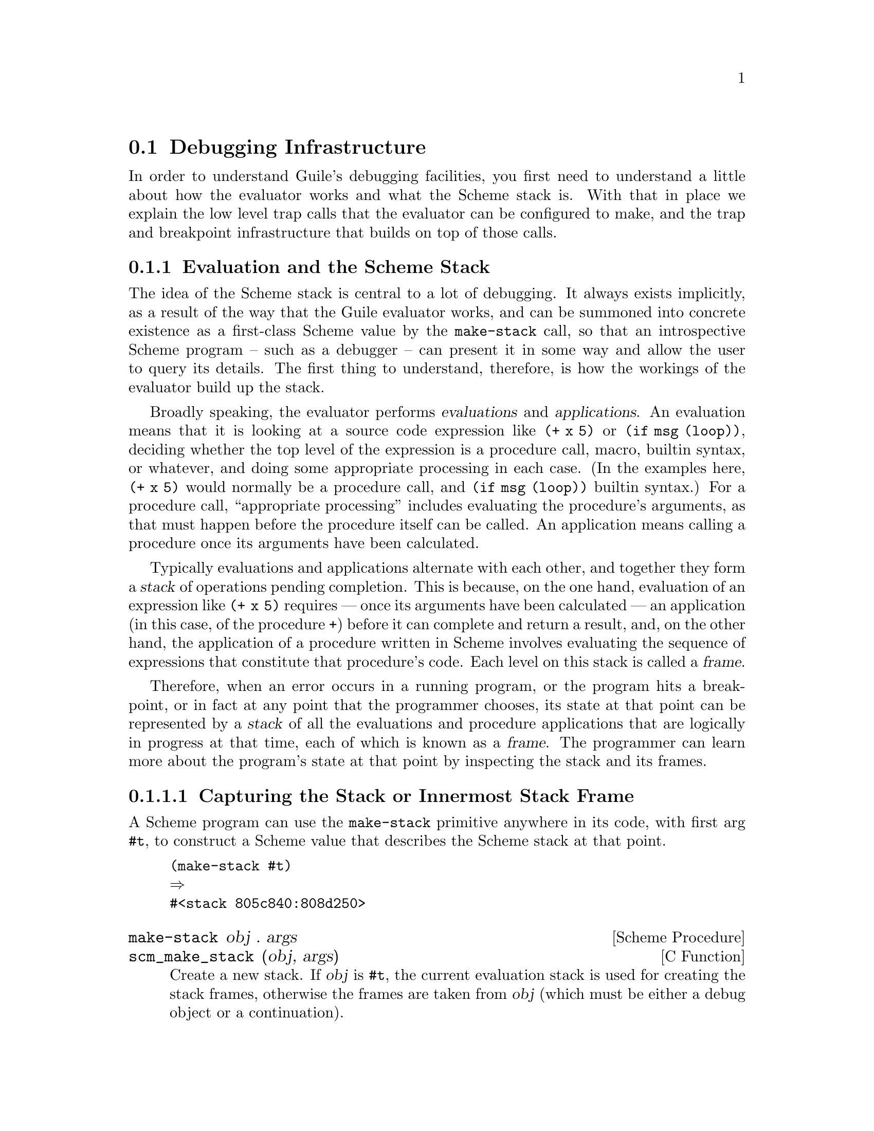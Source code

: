 @c -*-texinfo-*-
@c This is part of the GNU Guile Reference Manual.
@c Copyright (C)  1996, 1997, 2000, 2001, 2002, 2003, 2004
@c   Free Software Foundation, Inc.
@c See the file guile.texi for copying conditions.

@page
@node Debugging
@section Debugging Infrastructure

In order to understand Guile's debugging facilities, you first need to
understand a little about how the evaluator works and what the Scheme
stack is.  With that in place we explain the low level trap calls that
the evaluator can be configured to make, and the trap and breakpoint
infrastructure that builds on top of those calls.

@menu
* Evaluation Model::            Evaluation and the Scheme stack.
* Debug on Error::              Debugging when an error occurs.
* Traps::
* Breakpoints::
* Debugging Examples::
@end menu

@node Evaluation Model
@subsection Evaluation and the Scheme Stack

The idea of the Scheme stack is central to a lot of debugging.  It
always exists implicitly, as a result of the way that the Guile
evaluator works, and can be summoned into concrete existence as a
first-class Scheme value by the @code{make-stack} call, so that an
introspective Scheme program -- such as a debugger -- can present it in
some way and allow the user to query its details.  The first thing to
understand, therefore, is how the workings of the evaluator build up the
stack.

@cindex Evaluations
@cindex Applications
Broadly speaking, the evaluator performs @dfn{evaluations} and
@dfn{applications}.  An evaluation means that it is looking at a source
code expression like @code{(+ x 5)} or @code{(if msg (loop))}, deciding
whether the top level of the expression is a procedure call, macro,
builtin syntax, or whatever, and doing some appropriate processing in
each case.  (In the examples here, @code{(+ x 5)} would normally be a
procedure call, and @code{(if msg (loop))} builtin syntax.)  For a
procedure call, ``appropriate processing'' includes evaluating the
procedure's arguments, as that must happen before the procedure itself
can be called.  An application means calling a procedure once its
arguments have been calculated.

@cindex Stack
@cindex Frames
@cindex Stack frames
Typically evaluations and applications alternate with each other, and
together they form a @dfn{stack} of operations pending completion.  This
is because, on the one hand, evaluation of an expression like @code{(+ x
5)} requires --- once its arguments have been calculated --- an
application (in this case, of the procedure @code{+}) before it can
complete and return a result, and, on the other hand, the application of
a procedure written in Scheme involves evaluating the sequence of
expressions that constitute that procedure's code.  Each level on this
stack is called a @dfn{frame}.

Therefore, when an error occurs in a running program, or the program
hits a breakpoint, or in fact at any point that the programmer chooses,
its state at that point can be represented by a @dfn{stack} of all the
evaluations and procedure applications that are logically in progress at
that time, each of which is known as a @dfn{frame}.  The programmer can
learn more about the program's state at that point by inspecting the
stack and its frames.

@menu
* Capturing the Stack or Innermost Stack Frame::
* Examining the Stack::
* Examining Stack Frames::
* Source Properties::           Remembering the source of an expression.
* Decoding Memoized Source Expressions::
* Starting a New Stack::
@end menu

@node Capturing the Stack or Innermost Stack Frame
@subsubsection Capturing the Stack or Innermost Stack Frame

A Scheme program can use the @code{make-stack} primitive anywhere in its
code, with first arg @code{#t}, to construct a Scheme value that
describes the Scheme stack at that point.

@lisp
(make-stack #t)
@result{}
#<stack 805c840:808d250>
@end lisp

@deffn {Scheme Procedure} make-stack obj . args
@deffnx {C Function} scm_make_stack (obj, args)
Create a new stack. If @var{obj} is @code{#t}, the current
evaluation stack is used for creating the stack frames,
otherwise the frames are taken from @var{obj} (which must be
either a debug object or a continuation).

@var{args} should be a list containing any combination of
integer, procedure and @code{#t} values.

These values specify various ways of cutting away uninteresting
stack frames from the top and bottom of the stack that
@code{make-stack} returns.  They come in pairs like this:
@code{(@var{inner_cut_1} @var{outer_cut_1} @var{inner_cut_2}
@var{outer_cut_2} @dots{})}.

Each @var{inner_cut_N} can be @code{#t}, an integer, or a
procedure.  @code{#t} means to cut away all frames up to but
excluding the first user module frame.  An integer means to cut
away exactly that number of frames.  A procedure means to cut
away all frames up to but excluding the application frame whose
procedure matches the specified one.

Each @var{outer_cut_N} can be an integer or a procedure.  An
integer means to cut away that number of frames.  A procedure
means to cut away frames down to but excluding the application
frame whose procedure matches the specified one.

If the @var{outer_cut_N} of the last pair is missing, it is
taken as 0.
@end deffn

@deffn {Scheme Procedure} last-stack-frame obj
@deffnx {C Function} scm_last_stack_frame (obj)
Return the last (innermost) frame of @var{obj}, which must be
either a debug object or a continuation.
@end deffn


@node Examining the Stack
@subsubsection Examining the Stack

@deffn {Scheme Procedure} stack? obj
@deffnx {C Function} scm_stack_p (obj)
Return @code{#t} if @var{obj} is a calling stack.
@end deffn

@deffn {Scheme Procedure} stack-id stack
@deffnx {C Function} scm_stack_id (stack)
Return the identifier given to @var{stack} by @code{start-stack}.
@end deffn

@deffn {Scheme Procedure} stack-length stack
@deffnx {C Function} scm_stack_length (stack)
Return the length of @var{stack}.
@end deffn

@deffn {Scheme Procedure} stack-ref stack index
@deffnx {C Function} scm_stack_ref (stack, index)
Return the @var{index}'th frame from @var{stack}.
@end deffn

@deffn {Scheme Procedure} display-backtrace stack port [first [depth [highlights]]]
@deffnx {C Function} scm_display_backtrace_with_highlights (stack, port, first, depth, highlights)
@deffnx {C Function} scm_display_backtrace (stack, port, first, depth)
Display a backtrace to the output port @var{port}.  @var{stack}
is the stack to take the backtrace from, @var{first} specifies
where in the stack to start and @var{depth} how many frames
to display.  @var{first} and @var{depth} can be @code{#f},
which means that default values will be used.
If @var{highlights} is given it should be a list; the elements
of this list will be highlighted wherever they appear in the
backtrace.
@end deffn


@node Examining Stack Frames
@subsubsection Examining Stack Frames

@deffn {Scheme Procedure} frame? obj
@deffnx {C Function} scm_frame_p (obj)
Return @code{#t} if @var{obj} is a stack frame.
@end deffn

@deffn {Scheme Procedure} frame-number frame
@deffnx {C Function} scm_frame_number (frame)
Return the frame number of @var{frame}.
@end deffn

@deffn {Scheme Procedure} frame-previous frame
@deffnx {C Function} scm_frame_previous (frame)
Return the previous frame of @var{frame}, or @code{#f} if
@var{frame} is the first frame in its stack.
@end deffn

@deffn {Scheme Procedure} frame-next frame
@deffnx {C Function} scm_frame_next (frame)
Return the next frame of @var{frame}, or @code{#f} if
@var{frame} is the last frame in its stack.
@end deffn

@deffn {Scheme Procedure} frame-source frame
@deffnx {C Function} scm_frame_source (frame)
Return the source of @var{frame}.
@end deffn

@deffn {Scheme Procedure} frame-procedure? frame
@deffnx {C Function} scm_frame_procedure_p (frame)
Return @code{#t} if a procedure is associated with @var{frame}.
@end deffn

@deffn {Scheme Procedure} frame-procedure frame
@deffnx {C Function} scm_frame_procedure (frame)
Return the procedure for @var{frame}, or @code{#f} if no
procedure is associated with @var{frame}.
@end deffn

@deffn {Scheme Procedure} frame-arguments frame
@deffnx {C Function} scm_frame_arguments (frame)
Return the arguments of @var{frame}.
@end deffn

@deffn {Scheme Procedure} frame-evaluating-args? frame
@deffnx {C Function} scm_frame_evaluating_args_p (frame)
Return @code{#t} if @var{frame} contains evaluated arguments.
@end deffn

@deffn {Scheme Procedure} frame-overflow? frame
@deffnx {C Function} scm_frame_overflow_p (frame)
Return @code{#t} if @var{frame} is an overflow frame.
@end deffn

@deffn {Scheme Procedure} frame-real? frame
@deffnx {C Function} scm_frame_real_p (frame)
Return @code{#t} if @var{frame} is a real frame.
@end deffn

@deffn {Scheme Procedure} display-application frame [port [indent]]
@deffnx {C Function} scm_display_application (frame, port, indent)
Display a procedure application @var{frame} to the output port
@var{port}. @var{indent} specifies the indentation of the
output.
@end deffn


@node Source Properties
@subsubsection Source Properties

@cindex source properties
As Guile reads in Scheme code from file or from standard input, it
remembers the file name, line number and column number where each
expression begins.  These pieces of information are known as the
@dfn{source properties} of the expression.  If an expression undergoes
transformation --- for example, if there is a syntax transformer in
effect, or the expression is a macro call --- the source properties are
copied from the untransformed to the transformed expression so that, if
an error occurs when evaluating the transformed expression, Guile's
debugger can point back to the file and location where the expression
originated.

The way that source properties are stored means that Guile can only
associate source properties with parenthesized expressions, and not, for
example, with individual symbols, numbers or strings.  The difference
can be seen by typing @code{(xxx)} and @code{xxx} at the Guile prompt
(where the variable @code{xxx} has not been defined):

@example
guile> (xxx)
standard input:2:1: In expression (xxx):
standard input:2:1: Unbound variable: xxx
ABORT: (unbound-variable)
guile> xxx
<unnamed port>: In expression xxx:
<unnamed port>: Unbound variable: xxx
ABORT: (unbound-variable)
@end example

@noindent
In the latter case, no source properties were stored, so the best that
Guile could say regarding the location of the problem was ``<unnamed
port>''.

The recording of source properties is controlled by the read option
named ``positions'' (@pxref{Reader options}).  This option is switched
@emph{on} by default, together with the debug options ``debug'' and
``backtrace'' (@pxref{Debugger options}), when Guile is run
interactively; all these options are @emph{off} by default when Guile
runs a script non-interactively.

The following procedures can be used to access and set the source
properties of read expressions.

@deffn {Scheme Procedure} set-source-properties! obj plist
@deffnx {C Function} scm_set_source_properties_x (obj, plist)
Install the association list @var{plist} as the source property
list for @var{obj}.
@end deffn

@deffn {Scheme Procedure} set-source-property! obj key datum
@deffnx {C Function} scm_set_source_property_x (obj, key, datum)
Set the source property of object @var{obj}, which is specified by
@var{key} to @var{datum}.  Normally, the key will be a symbol.
@end deffn

@deffn {Scheme Procedure} source-properties obj
@deffnx {C Function} scm_source_properties (obj)
Return the source property association list of @var{obj}.
@end deffn

@deffn {Scheme Procedure} source-property obj key
@deffnx {C Function} scm_source_property (obj, key)
Return the source property specified by @var{key} from
@var{obj}'s source property list.
@end deffn

In practice there are only two ways that you should use the ability to
set an expression's source breakpoints.

@itemize
@item
To set a breakpoint on an expression, use @code{(set-source-property!
@var{expr} 'breakpoint #t)}.  If you do this, you should also set the
@code{traps} and @code{enter-frame-handler} trap options
(@pxref{Evaluator trap options}) and @code{breakpoints} debug option
(@pxref{Debugger options}) appropriately, and the evaluator will then
call your enter frame handler whenever it is about to evaluate that
expression.

@item
To make a read or constructed expression appear to have come from a
different source than what the expression's source properties already
say, you can use @code{set-source-property!} to set the expression's
@code{filename}, @code{line} and @code{column} properties.  The
properties that you set will then show up later if that expression is
involved in a backtrace or error report.
@end itemize

If you are looking for a way to attach arbitrary information to an
expression other than these properties, you should use
@code{make-object-property} instead (@pxref{Object Properties}), because
that will avoid bloating the source property hash table, which is really
only intended for the specific purposes described in this section.


@node Decoding Memoized Source Expressions
@subsubsection Decoding Memoized Source Expressions

@deffn {Scheme Procedure} memoized? obj
@deffnx {C Function} scm_memoized_p (obj)
Return @code{#t} if @var{obj} is memoized.
@end deffn

@deffn {Scheme Procedure} unmemoize m
@deffnx {C Function} scm_unmemoize (m)
Unmemoize the memoized expression @var{m},
@end deffn

@deffn {Scheme Procedure} memoized-environment m
@deffnx {C Function} scm_memoized_environment (m)
Return the environment of the memoized expression @var{m}.
@end deffn


@node Starting a New Stack
@subsubsection Starting a New Stack

@deffn {Scheme Syntax} start-stack id exp
Evaluate @var{exp} on a new calling stack with identity @var{id}.  If
@var{exp} is interrupted during evaluation, backtraces will not display
frames farther back than @var{exp}'s top-level form.  This macro is a
way of artificially limiting backtraces and stack procedures, largely as
a convenience to the user.
@end deffn


@node Debug on Error
@subsection Debugging when an error occurs

A common requirement is to be able to show as much useful context as
possible when a Scheme program hits an error.  The most immediate
information about an error is the kind of error that it is -- such as
``division by zero'' -- and any parameters that the code which signalled
the error chose explicitly to provide.  This information originates with
the @code{error} or @code{throw} call (or their C code equivalents, if
the error is detected by C code) that signals the error, and is passed
automatically to the handler procedure of the innermost applicable
@code{catch}, @code{lazy-catch} or @code{with-throw-handler} expression.

@subsubsection Intercepting basic error information

Therefore, to catch errors that occur within a chunk of Scheme code, and
to intercept basic information about those errors, you need to execute
that code inside the dynamic context of a @code{catch},
@code{lazy-catch} or @code{with-throw-handler} expression, or the
equivalent in C.  In Scheme, this means you need something like this:

@lisp
(catch #t
       (lambda ()
         ;; Execute the code in which
         ;; you want to catch errors here.
         ...)
       (lambda (key . parameters)
         ;; Put the code which you want
         ;; to handle an error here.
         ...))
@end lisp

@noindent
The @code{catch} here can also be @code{lazy-catch} or
@code{with-throw-handler}; see @ref{Throw Handlers} and @ref{Lazy Catch}
for the details of how these differ from @code{catch}.  The @code{#t}
means that the catch is applicable to all kinds of error; if you want to
restrict your catch to just one kind of error, you can put the symbol
for that kind of error instead of @code{#t}.  The equivalent to this in
C would be something like this:

@lisp
SCM my_body_proc (void *body_data)
@{
  /* Execute the code in which
     you want to catch errors here. */
  ...
@}

SCM my_handler_proc (void *handler_data,
                     SCM key,
                     SCM parameters)
@{
  /* Put the code which you want
     to handle an error here. */
  ...
@}

@{
  ...
  scm_c_catch (SCM_BOOL_T,
               my_body_proc, body_data,
               my_handler_proc, handler_data,
               NULL, NULL);
  ...
@}
@end lisp

@noindent
Again, as with the Scheme version, @code{scm_c_catch} could be replaced
by @code{scm_internal_lazy_catch} or @code{scm_c_with_throw_handler},
and @code{SCM_BOOL_T} could instead be the symbol for a particular kind
of error.

@subsubsection Capturing the full error stack

The other interesting information about an error is the full Scheme
stack at the point where the error occurred; in other words what
innermost expression was being evaluated, what was the expression that
called that one, and so on.  If you want to write your code so that it
captures and can display this information as well, there are three
important things to understand.

Firstly, the code in question must be executed using the debugging
version of the evaluator, because information about the Scheme stack is
only available at all from the debugging evaluator.  Using the debugging
evaluator means that the debugger option (@pxref{Debugger options})
called @code{debug} must be enabled; this can be done by running
@code{(debug-enable 'debug)} or @code{(turn-on-debugging)} at the top
level of your program; or by running guile with the @code{--debug}
command line option, if your program begins life as a Scheme script.

Secondly, the stack at the point of the error needs to be explicitly
captured by a @code{make-stack} call (or the C equivalent
@code{scm_make_stack}).  The Guile library does not do this
``automatically'' for you, so you will need to write code with a
@code{make-stack} or @code{scm_make_stack} call yourself.  (We emphasise
this point because some people are misled by the fact that the Guile
interactive REPL code @emph{does} capture and display the stack
automatically.  But the Guile interactive REPL is itself a Scheme
program@footnote{In effect, it is the default program which is run when
no commands or script file are specified on the Guile command line.}
running on top of the Guile library, and which uses @code{catch} and
@code{make-stack} in the way we are about to describe to capture the
stack when an error occurs.)

Thirdly, in order to capture the stack effectively at the point where
the error occurred, the @code{make-stack} call must be made before Guile
unwinds the stack back to the location of the prevailing catch
expression.  This means that the @code{make-stack} call must be made
within the handler of a @code{lazy-catch} or @code{with-throw-handler}
expression, or the optional "pre-unwind" handler of a @code{catch}.
(For the full story of how these alternatives differ from each other,
see @ref{Exceptions}.  The main difference is that @code{catch}
terminates the error, whereas @code{lazy-catch} and
@code{with-throw-handler} only intercept it temporarily and then allow
it to continue propagating up to the next innermost handler.)

So, here are some examples of how to do all this in Scheme and in C.
For the purpose of these examples we assume that the captured stack
should be stored in a variable, so that it can be displayed or
arbitrarily processed later on.  In Scheme:

@lisp
(let ((captured-stack #f))
  (catch #t
         (lambda ()
           ;; Execute the code in which
           ;; you want to catch errors here.
           ...)
         (lambda (key . parameters)
           ;; Put the code which you want
           ;; to handle an error after the
           ;; stack has been unwound here.
           ...)
         (lambda (key . parameters)
           ;; Capture the stack here:
           (set! captured-stack (make-stack #t))))
  ...
  (if captured-stack
      (begin
        ;; Display or process the captured stack.
        ...))
  ...)
@end lisp

@noindent
And in C:

@lisp
SCM my_body_proc (void *body_data)
@{
  /* Execute the code in which
     you want to catch errors here. */
  ...
@}

SCM my_handler_proc (void *handler_data,
                     SCM key,
                     SCM parameters)
@{
  /* Put the code which you want
     to handle an error after the
     stack has been unwound here. */
  ...
@}

SCM my_preunwind_proc (void *handler_data,
                       SCM key,
                       SCM parameters)
@{
  /* Capture the stack here: */
  *(SCM *)handler_data = scm_make_stack (SCM_BOOL_T, SCM_EOL);
@}

@{
  SCM captured_stack = SCM_BOOL_F;
  ...
  scm_c_catch (SCM_BOOL_T,
               my_body_proc, body_data,
               my_handler_proc, handler_data,
               my_preunwind_proc, &captured_stack);
  ...
  if (captured_stack != SCM_BOOL_F)
  @{
    /* Display or process the captured stack. */
    ...
  @}
  ...
@}
@end lisp

@noindent
Note that you don't have to wait until after the @code{catch} or
@code{scm_c_catch} has returned.  You can also do whatever you like with
the stack immediately after it has been captured in the pre-unwind
handler, or in the normal (post-unwind) handler.  (Except that for the
latter case in C you will need to change @code{handler_data} in the
@code{scm_c_catch(@dots{})} call to @code{&captured_stack}, so that
@code{my_handler_proc} has access to the captured stack.)

@subsubsection Displaying or interrogating the captured stack

Once you have a captured stack, you can interrogate and display its
details in any way that you want, using the @code{stack-@dots{}} and
@code{frame-@dots{}} API described in @ref{Examining the Stack} and
@ref{Examining Stack Frames}.

If you want to print out a backtrace in the same format that the Guile
REPL does, you can use the @code{display-backtrace} procedure to do so.
You can also use @code{display-application} to display an individual
application frame -- that is, a frame that satisfies the
@code{frame-procedure?} predicate -- in the Guile REPL format.

@subsubsection What the Guile REPL does

The Guile REPL code (in @file{ice-9/boot-9.scm}) uses a @code{catch}
with a pre-unwind handler to capture the stack when an error occurs in
an expression that was typed into the REPL, and saves the captured stack
in a fluid (@pxref{Fluids and Dynamic States}) called
@code{the-last-stack}.  You can then use the @code{(backtrace)} command,
which is basically equivalent to @code{(display-backtrace (fluid-ref
the-last-stack))}, to print out this stack at any time until it is
overwritten by the next error that occurs.

@deffn {Scheme Procedure} backtrace [highlights]
@deffnx {C Function} scm_backtrace_with_highlights (highlights)
@deffnx {C Function} scm_backtrace ()
Display a backtrace of the stack saved by the last error
to the current output port.  If @var{highlights} is given
it should be a list; the elements of this list will be
highlighted wherever they appear in the backtrace.
@end deffn

You can also use the @code{(debug)} command to explore the saved stack
using an interactive command-line-driven debugger.  See @ref{Interactive
Debugger} for more information about this.

@deffn {Scheme Procedure} debug
Invoke the Guile debugger to explore the context of the last error.
@end deffn


@node Traps
@subsection Traps

@cindex Traps
@cindex Evaluator trap calls
@cindex Breakpoints
@cindex Trace
@cindex Tracing
@cindex Code coverage
@cindex Profiling
The low level C code of Guile's evaluator can be configured to call
out at key points to arbitrary user-specified procedures.  These
procedures, and the circumstances under which the evaluator calls
them, are configured by the ``evaluator trap options'' interface
(@pxref{Evaluator trap options}), and by the @code{trace} and
@code{breakpoints} fields of the ``debug options'' interface
(@pxref{Debugger options}).  In principle this allows Scheme code to
implement any model it chooses for examining the evaluation stack as
program execution proceeds, and for suspending execution to be resumed
later.  Possible applications of this feature include breakpoints,
runtime tracing, code coverage, and profiling.

@cindex Trap classes
@cindex Trap objects
Based on these low level trap calls, Guile provides a higher level,
object-oriented interface for the manipulation of traps.  Different
kinds of trap are represented as GOOPS classes; for example, the
@code{<procedure-trap>} class describes traps that are triggered by
invocation of a specified procedure.  A particular instance of a trap
class --- or @dfn{trap object} --- describes the condition under which
a single trap will be triggered, and what will happen then; for
example, an instance of @code{<procedure-trap>} whose @code{procedure}
and @code{behaviour} slots contain @code{my-factorial} and
@code{debug-trap} would be a trap that enters the command line
debugger when the @code{my-factorial} procedure is invoked.

The following subsections describe all this in detail, for both the
user wanting to use traps, and the developer interested in
understanding how the interface hangs together.


@subsubsection A Quick Note on Terminology

@cindex Trap terminology
It feels natural to use the word ``trap'' in some form for all levels
of the structure just described, so we need to be clear on the
terminology we use to describe each particular level.  The terminology
used in this subsection is as follows.

@itemize @bullet
@item
@cindex Evaluator trap calls
@cindex Low level trap calls
``Low level trap calls'', or ``low level traps'', are the calls made
directly from the C code of the Guile evaluator.

@item
@cindex Trap classes
``Trap classes'' are self-explanatory.

@item
@cindex Trap objects
``Trap objects'', ``trap instances'', or just ``traps'', are instances
of a trap class, and each describe a single logical trap condition
plus behaviour as specified by the user of this interface.
@end itemize

A good example of when it is important to be clear, is when we talk
below of behaviours that should only happen once per low level trap.
A single low level trap call will typically map onto the processing of
several trap objects, so ``once per low level trap'' is significantly
different from ``once per trap''.


@menu
* How to Set a Trap::
* Specifying Trap Behaviour::
* Trap Context::
* Tracing Examples::
* Tracing Configuration::
* Tracing and (ice-9 debug)::
* Traps Installing More Traps::
* Common Trap Options::
* Procedure Traps::
* Exit Traps::
* Entry Traps::
* Apply Traps::
* Step Traps::
* Source Traps::
* Location Traps::
* Trap Shorthands::
* Trap Utilities::
@end menu


@node How to Set a Trap
@subsubsection How to Set a Trap

@cindex Setting traps
@cindex Installing and uninstalling traps
Setting a trap is done in two parts.  First the trap is defined by
creating an instance of the appropriate trap class, with slot values
specifying the condition under which the trap will fire and the action
to take when it fires.  Secondly the trap object thus created must be
@dfn{installed}.

To make this immediately concrete, here is an example that sets a trap
to fire on the next application of the @code{facti} procedure, and to
handle the trap by entering the command line debugger.

@lisp
(install-trap (make <procedure-trap>
                #:procedure facti
                #:single-shot #t
                #:behaviour debug-trap))
@end lisp

@noindent
Briefly, the elements of this incantation are as follows.  (All of
these are described more fully in the following subsubsections.)

@itemize @bullet
@item
@code{<procedure-trap>} is the trap class for trapping on invocation
of a specific procedure.

@item
@code{#:procedure facti} says that the specific procedure to trap on for this
trap object is @code{facti}.

@item
@code{#:single-shot #t} says that this trap should only fire on the
@emph{next} invocation of @code{facti}, not on all future invocations
(which is the default if the @code{#:single-shot} option is not
specified).

@item
@code{#:behaviour debug-trap} says that the trap infrastructure should
call the procedure @code{debug-trap} when this trap fires.

@item
Finally, the @code{install-trap} call installs the trap immediately.
@end itemize

@noindent
It is of course possible for the user to define more convenient
shorthands for setting common kinds of traps.  @xref{Trap Shorthands},
for some examples.

The ability to install, uninstall and reinstall a trap without losing
its definition is Guile's equivalent of the disable/enable commands
provided by debuggers like GDB.

@deffn {Generic Function} install-trap trap
Install the trap object @var{trap}, so that its behaviour will be
executed when the conditions for the trap firing are met.
@end deffn

@deffn {Generic Function} uninstall-trap trap
Uninstall the trap object @var{trap}, so that its behaviour will
@emph{not} be executed even if the conditions for the trap firing are
met.
@end deffn


@node Specifying Trap Behaviour
@subsubsection Specifying Trap Behaviour

@cindex Trap behaviour
Guile provides several ``out-of-the-box'' behaviours for common needs.
All of the following can be used directly as the value of the
@code{#:behaviour} option when creating a trap object.

@deffn {Procedure} debug-trap trap-context
Enter Guile's command line debugger to explore the stack at
@var{trap-context}, and to single-step or continue program execution
from that point.
@end deffn

@deffn {Procedure} gds-debug-trap trap-context
Use the GDS debugging interface, which displays the stack and
corresponding source code via Emacs, to explore the stack at
@var{trap-context} and to single-step or continue program execution
from that point.
@end deffn

@cindex Trace
@cindex Tracing
@deffn {Procedure} trace-trap trap-context
Display trace information to summarize the current @var{trap-context}.
@end deffn

@deffn {Procedure} trace-at-exit trap-context
Install a further trap to cause the return value of the application or
evaluation just starting (as described by @var{trap-context}) to be
traced using @code{trace-trap}, when this application or evaluation
completes.  The extra trap is automatically uninstalled after the
return value has been traced.
@end deffn

@deffn {Procedure} trace-until-exit trap-context
Install a further trap so that every step that the evaluator performs
as part of the application or evaluation just starting (as described
by @var{trap-context}) is traced using @code{trace-trap}.  The extra
trap is automatically uninstalled when the application or evaluation
is complete.  @code{trace-until-exit} can be very useful as a first
step when all you know is that there is a bug ``somewhere in XXX or in
something that XXX calls''.
@end deffn

@noindent
@code{debug-trap} and @code{gds-debug-trap} are provided by the modules
@code{(ice-9 debugger)} and @code{(ice-9 gds-client)} respectively, and
their behaviours are fairly self-explanatory.  For more information on
the operation of the GDS interface via Emacs, see @ref{Using Guile in
Emacs}.  The tracing behaviours are explained more fully below.

@cindex Trap context
More generally, the @dfn{behaviour} specified for a trap can be any
procedure that expects to be called with one @dfn{trap context}
argument.  A trivial example would be:

@lisp
(define (report-stack-depth trap-context)
  (display "Stack depth at the trap is: ")
  (display (tc:depth trap-context))
  (newline))
@end lisp


@node Trap Context
@subsubsection Trap Context

The @dfn{trap context} is an object that caches information about the
low level trap call and the stack at the point of the trap, and is
passed as the only argument to all behaviour procedures.  The
information in the trap context can be accessed through the procedures
beginning @code{tc:} that are exported by the @code{(ice-9 debugging
traps)} module@footnote{Plus of course any procedures that build on
these, such as the @code{trace/@dots{}} procedures exported by
@code{(ice-9 debugging trace)} (@pxref{Tracing Configuration}).}; the
most useful of these are as follows.

@deffn {Generic Function} tc:type trap-context
Indicates the type of the low level trap by returning one of the
keywords @code{#:application}, @code{#:evaluation}, @code{#:return} or
@code{#:error}.
@end deffn

@deffn {Generic Function} tc:return-value trap-context
When @code{tc:type} gives @code{#:return}, this provides the value
that is being returned.
@end deffn

@deffn {Generic Function} tc:stack trap-context
Provides the stack at the point of the trap (as computed by
@code{make-stack}, but cached so that the lengthy @code{make-stack}
operation is not performed more than once for the same low level
trap).
@end deffn

@deffn {Generic Function} tc:frame trap-context
The innermost frame of the stack at the point of the trap.
@end deffn

@deffn {Generic Function} tc:depth trap-context
The number of frames (including tail recursive non-real frames) in the
stack at the point of the trap.
@end deffn

@deffn {Generic Function} tc:real-depth trap-context
The number of real frames (that is, excluding the non-real frames that
describe tail recursive calls) in the stack at the point of the trap.
@end deffn


@node Tracing Examples
@subsubsection Tracing Examples

The following examples show what tracing is and the kind of output that
it generates.  In the first example, we define a recursive function for
reversing a list, then watch the effect of the recursive calls by
tracing each call and return value.

@lisp
guile> (define (rev ls)
         (if (null? ls)
             ls
             (append (rev (cdr ls))
                     (list (car ls)))))
guile> (use-modules (ice-9 debugging traps) (ice-9 debugging trace))
guile> (define t1 (make <procedure-trap>
                    #:procedure rev
                    #:behaviour (list trace-trap
                                      trace-at-exit)))
guile> (install-trap t1)
guile> (rev '(a b c))
|  2: [rev (a b c)]
|  3: [rev (b c)]
|  4: [rev (c)]
|  5: [rev ()]
|  5: =>()
|  4: =>(c)
|  3: =>(c b)
|  2: =>(c b a)
(c b a)
@end lisp

@noindent
The number before the colon in this output (which follows @code{(ice-9
debugging trace)}'s default output format) is the number of real frames
on the stack.  The fact that this number increases for each recursive
call confirms that the implementation above of @code{rev} is not
tail-recursive.

In the next example, we probe the @emph{internal} workings of
@code{rev} in more detail by using the @code{trace-until-exit}
behaviour.

@lisp
guile> (uninstall-trap t1)
guile> (define t2 (make <procedure-trap>
                    #:procedure rev
                    #:behaviour (list trace-trap
                                      trace-until-exit)))
guile> (install-trap t2)
guile> (rev '(a b))
|  2: [rev (a b)]
|  2: (if (null? ls) ls (append (rev (cdr ls)) (list (car ls))))
|  3: (null? ls)
|  3: [null? (a b)]
|  3: =>#f
|  2: (append (rev (cdr ls)) (list (car ls)))
|  3: (rev (cdr ls))
|  4: (cdr ls)
|  4: [cdr (a b)]
|  4: =>(b)
|  3: [rev (b)]
|  3: (if (null? ls) ls (append (rev (cdr ls)) (list (car ls))))
|  4: (null? ls)
|  4: [null? (b)]
|  4: =>#f
|  3: (append (rev (cdr ls)) (list (car ls)))
|  4: (rev (cdr ls))
|  5: (cdr ls)
|  5: [cdr (b)]
|  5: =>()
|  4: [rev ()]
|  4: (if (null? ls) ls (append (rev (cdr ls)) (list (car ls))))
|  5: (null? ls)
|  5: [null? ()]
|  5: =>#t
|  4: (list (car ls))
|  5: (car ls)
|  5: [car (b)]
|  5: =>b
|  4: [list b]
|  4: =>(b)
|  3: [append () (b)]
|  3: =>(b)
|  3: (list (car ls))
|  4: (car ls)
|  4: [car (a b)]
|  4: =>a
|  3: [list a]
|  3: =>(a)
|  2: [append (b) (a)]
|  2: =>(b a)
(b a)
@end lisp

@noindent
The output in this case shows every step that the evaluator performs
in evaluating @code{(rev '(a b))}.


@node Tracing Configuration
@subsubsection Tracing Configuration

The detail of what gets printed in each trace line, and the port to
which tracing is written, can be configured by the procedures
@code{set-trace-layout} and @code{trace-port}, both exported by the
@code{(ice-9 debugging trace)} module.

@deffn {Procedure with Setter} trace-port
Get or set the port to which tracing is printed.  The default is the
value of @code{(current-output-port)} when the @code{(ice-9 debugging
trace)} module is first loaded.
@end deffn

@deffn {Procedure} set-trace-layout format-string . arg-procs
Layout each trace line using @var{format-string} and @var{arg-procs}.
For each trace line, the list of values to be printed is obtained by
calling all the @var{arg-procs}, passing the trap context as the only
parameter to each one.  This list of values is then formatted using
the specified @var{format-string}.
@end deffn

@noindent
The @code{(ice-9 debugging trace)} module exports a set of arg-proc
procedures to cover most common needs, with names beginning
@code{trace/}.  These are all implemented on top of the @code{tc:} trap
context accessor procedures documented in @ref{Trap Context}, and if any
trace output not provided by the following is needed, it should be
possible to implement based on a combination of the @code{tc:}
procedures.

@deffn {Procedure} trace/pid trap-context
An arg-proc that returns the current process ID.
@end deffn

@deffn {Procedure} trace/stack-id trap-context
An arg-proc that returns the stack ID of the stack in which the
current trap occurred.
@end deffn

@deffn {Procedure} trace/stack-depth trap-context
An arg-proc that returns the length (including non-real frames) of the
stack at the point of the current trap.
@end deffn

@deffn {Procedure} trace/stack-real-depth trap-context
An arg-proc that returns the length excluding non-real frames of the
stack at the point of the current trap.
@end deffn

@deffn {Procedure} trace/stack trap-context
An arg-proc that returns a string summarizing stack information.  This
string includes the stack ID, real depth, and count of additional
non-real frames, with the format @code{"~a:~a+~a"}.
@end deffn

@deffn {Procedure} trace/source-file-name trap-context
An arg-proc that returns the name of the source file for the innermost
stack frame, or an empty string if source is not available for the
innermost frame.
@end deffn

@deffn {Procedure} trace/source-line trap-context
An arg-proc that returns the line number of the source code for the
innermost stack frame, or zero if source is not available for the
innermost frame.
@end deffn

@deffn {Procedure} trace/source-column trap-context
An arg-proc that returns the column number of the start of the source
code for the innermost stack frame, or zero if source is not available
for the innermost frame.
@end deffn

@deffn {Procedure} trace/source trap-context
An arg-proc that returns the source location for the innermost stack
frame.  This is a string composed of file name, line and column number
with the format @code{"~a:~a:~a"}, or an empty string if source is not
available for the innermost frame.
@end deffn

@deffn {Procedure} trace/type trap-context
An arg-proc that returns a three letter abbreviation indicating the
type of the current trap: @code{"APP"} for an application frame,
@code{"EVA"} for an evaluation, @code{"RET"} for an exit trap, or
@code{"ERR"} for an error (pseudo-)trap.
@end deffn

@deffn {Procedure} trace/real? trap-context
An arg-proc that returns @code{" "} if the innermost stack frame is a
real frame, or @code{"t"} if it is not.
@end deffn

@deffn {Procedure} trace/info trap-context
An arg-proc that returns a string describing the expression being
evaluated, application being performed, or return value, according to
the current trap type.
@end deffn

@noindent
@code{trace/stack-depth} and @code{trace/stack-real-depth} are identical
to the trap context methods @code{tc:depth} and @code{tc:real-depth}
described before (@pxref{Trap Context}), but renamed here for
convenience.

The default trace layout, as exhibited by the examples of the previous
subsubsubsection, is set by this line of code from the @code{(ice-9 debugging
traps)} module:

@lisp
(set-trace-layout "|~3@@a: ~a\n" trace/stack-real-depth trace/info)
@end lisp

@noindent
If we rerun the first of those examples, but with trace layout
configured to show source location and trap type in addition, the
output looks like this:

@lisp
guile> (set-trace-layout "| ~25a ~3@@a: ~a ~a\n"
                         trace/source
                         trace/stack-real-depth
                         trace/type
                         trace/info)
guile> (rev '(a b c))
| standard input:29:0         2: APP [rev (a b c)]
| standard input:4:21         3: APP [rev (b c)]
| standard input:4:21         4: APP [rev (c)]
| standard input:4:21         5: APP [rev ()]
| standard input:2:9          5: RET =>()
| standard input:4:13         4: RET =>(c)
| standard input:4:13         3: RET =>(c b)
| standard input:4:13         2: RET =>(c b a)
(c b a)
@end lisp


@node Tracing and (ice-9 debug)
@subsubsection Tracing and (ice-9 debug)

The @code{(ice-9 debug)} module provides a tracing facility
(@pxref{Tracing}) that is roughly similar to that described here, but
there are important differences.

@itemize @bullet
@item
The @code{(ice-9 debug)} trace gives a nice pictorial view of changes
in stack depth, by using indentation like this:

@lisp
[fact1 4]
|  [fact1 3]
|  |  [fact1 2]
|  |  |  [fact1 1]
|  |  |  |  [fact1 0]
|  |  |  |  1
|  |  |  1
|  |  2
|  6
24
@end lisp

However its output can @emph{only} show the information seen here,
which corresponds to @code{(ice-9 debugging trace)}'s
@code{trace/info} procedure; it cannot be configured to show other
pieces of information about the trap context in the way that the
@code{(ice-9 debugging trace)} implementation can.

@item
The @code{(ice-9 debug)} trace only allows the tracing of procedure
applications and their return values, whereas the @code{(ice-9 debugging
trace)} implementation allows any kind of trap to be traced.

It's interesting to note that @code{(ice-9 debug)}'s restriction here,
which might initially appear to be just a straightforward consequence
of its implementation, is also somewhat dictated by its pictorial
display.  The use of indentation in the output relies on hooking into
the low level trap calls in such a way that the trapped application
entries and exits exactly balance each other.  The @code{ice-9
debugging trace} implementation allows traps to be installed such that
entry and exit traps don't necessarily balance, which means that, in
general, indentation diagrams like the one above don't work.
@end itemize

It isn't currently possible to use both @code{(ice-9 debug)} trace and
@code{(ice-9 debugging trace)} in the same Guile session, because
their settings of the low level trap options conflict with each other.


@node Traps Installing More Traps
@subsubsection Traps Installing More Traps

Sometimes it is desirable for the behaviour at one trap to install
further traps.  In other words, the behaviour is something like
``Don't do much right now, but set things up to stop after two or
three more steps'', or ``@dots{} when this frame completes''.  This is
absolutely fine.  For example, it is easy to code a generic ``do
so-and-so when the current frame exits'' procedure, which can be used
wherever a trap context is available, as follows.

@lisp
(define (at-exit trap-context behaviour)
  (install-trap (make <exit-trap>
		  #:depth (tc:depth trap-context)
		  #:single-shot #t
		  #:behaviour behaviour)))
@end lisp

To continue and pin down the example, this could then be used as part
of a behaviour whose purpose was to measure the accumulated time spent
in and below a specified procedure.

@lisp
(define calls 0)
(define total 0)

(define accumulate-time
  (lambda (trap-context)
    (set! calls (+ calls 1))
    (let ((entry (current-time)))
      (at-exit trap-context
        (lambda (ignored)
          (set! total
                (+ total (- (current-time)
                            entry))))))))

(install-trap (make <procedure-trap>
                #:procedure my-proc
                #:behaviour accumulate-time))
@end lisp


@node Common Trap Options
@subsubsection Common Trap Options

When creating any kind of trap object, settings for the trap being
created are specified as options on the @code{make} call using syntax
like this:

@lisp
(make <@var{trap-class}>
  #:@var{option-keyword} @var{setting}
  @dots{})
@end lisp

The following common options are provided by the base class
@code{<trap>}, and so can be specified for any kind of trap.

@deffn {Class} <trap>
Base class for trap objects.
@end deffn

@deffn {Trap Option} #:condition thunk
If not @code{#f}, this is a thunk which is called when the trap fires,
to determine whether trap processing should proceed any further.  If
the thunk returns @code{#f}, the trap is basically suppressed.
Otherwise processing continues normally.  (Default value @code{#f}.)
@end deffn

@deffn {Trap Option} #:skip-count count
A count of valid (after @code{#:condition} processing) firings of this
trap to skip.  (Default value 0.)
@end deffn

@deffn {Trap Option} #:single-shot boolean
If not @code{#f}, this indicates that the trap should be automatically
uninstalled after it has successfully fired (after @code{#:condition}
and @code{#:skip-count} processing) for the first time.  (Default
value @code{#f}.)
@end deffn

@deffn {Trap Option} #:behaviour behaviour-proc
A trap behaviour procedure --- as discussed in the preceding subsubsection
--- or a list of such procedures, in which case each procedure is
called in turn when the trap fires.  (Default value @code{'()}.)
@end deffn

@deffn {Trap Option} #:repeat-identical-behaviour boolean
Normally, if multiple trap objects are triggered by the same low level
trap, and they request the same behaviour, it's only actually useful
to do that behaviour once (per low level trap); so by default multiple
requests for the same behaviour are coalesced.  If this option is set
other than @code{#f}, the contents of the @code{#:behaviour} option
are uniquified so that they avoid being coalesced in this way.
(Default value @code{#f}.)
@end deffn


@node Procedure Traps
@subsubsection Procedure Traps

The @code{<procedure-trap>} class implements traps that are triggered
upon application of a specified procedure.  Instances of this class
should use the @code{#:procedure} option to specify the procedure to
trap on.

@deffn {Class} <procedure-trap>
Class for traps triggered by application of a specified procedure.
@end deffn

@deffn {Trap Option} #:procedure procedure
Specifies the procedure to trap on.
@end deffn

@noindent
Example:

@lisp
(install-trap (make <procedure-trap>
                #:procedure my-proc
                #:behaviour (list trace-trap
                                  trace-until-exit)))
@end lisp


@node Exit Traps
@subsubsection Exit Traps

The @code{<exit-trap>} class implements traps that are triggered upon
stack frame exit past a specified stack depth.  Instances of this
class should use the @code{#:depth} option to specify the target stack
depth.

@deffn {Class} <exit-trap>
Class for traps triggered by exit past a specified stack depth.
@end deffn

@deffn {Trap Option} #:depth depth
Specifies the reference depth for the trap.
@end deffn

@noindent
Example:

@lisp
(define (trace-at-exit trap-context)
  (install-trap (make <exit-trap>
		  #:depth (tc:depth trap-context)
		  #:single-shot #t
		  #:behaviour trace-trap)))
@end lisp

@noindent
(This is the actual definition of the @code{trace-at-exit} behaviour.)


@node Entry Traps
@subsubsection Entry Traps

The @code{<entry-trap>} class implements traps that are triggered upon
any stack frame entry.  No further parameters are needed to specify an
instance of this class, so there are no class-specific trap options.
Note that it remains possible to use the common trap options
(@pxref{Common Trap Options}), for example to set a trap for the
@var{n}th next frame entry.

@deffn {Class} <entry-trap>
Class for traps triggered by any stack frame entry.
@end deffn

@noindent
Example:

@lisp
(install-trap (make <entry-trap>
        	#:skip-count 5
		#:behaviour gds-debug-trap))
@end lisp


@node Apply Traps
@subsubsection Apply Traps

The @code{<apply-trap>} class implements traps that are triggered upon
any procedure application.  No further parameters are needed to
specify an instance of this class, so there are no class-specific trap
options.  Note that it remains possible to use the common trap options
(@pxref{Common Trap Options}), for example to set a trap for the next
application where some condition is true.

@deffn {Class} <apply-trap>
Class for traps triggered by any procedure application.
@end deffn

@noindent
Example:

@lisp
(install-trap (make <apply-trap>
        	#:condition my-condition
		#:behaviour gds-debug-trap))
@end lisp


@node Step Traps
@subsubsection Step Traps

The @code{<step-trap>} class implements traps that do single-stepping
through a program's execution.  They come in two flavours, with and
without a specified file name.  If a file name is specified, the trap
is triggered by the next evaluation, application or frame exit
pertaining to source code from the specified file.  If a file name is
not specified, the trap is triggered by the next evaluation,
application or frame exit from any file (or for code whose source
location was not recorded), in other words by the next evaluator step
of any kind.

The design goal of the @code{<step-trap>} class is to match what a
user would intuitively think of as single-stepping through their code,
either through code in general (roughly corresponding to GDB's
@code{step} command, for example), or through code from a particular
source file (roughly corresponding to GDB's @code{next}).  Therefore
if you are using a step trap to single-step through code and finding
its behaviour counter-intuitive, please report that so we can improve
it.

The implementation and options of the @code{<step-trap>} class are
complicated by the fact that it is unreliable to determine whether a
low level frame exit trap is applicable to a specified file by
examining the details of the reported frame.  This is a consequence of
tail recursion, which has the effect that many frames can be removed
from the stack at once, with only the outermost frame being reported
by the low level trap call.  The effects of this on the
@code{<step-trap>} class are such as to require the introduction of
the strange-looking @code{#:exit-depth} option, for the following
reasons.

@itemize @bullet
@item
When stopped at the start of an application or evaluation frame, and
it is desired to continue execution until the next ``step'' in the same
source file, that next step could be the start of a nested application
or evaluation frame, or --- if the procedure definition is in a
different file, for example --- it could be the exit from the current
frame.

@item
Because of the effects of tail recursion noted above, the current
frame exit possibility must be expressed as frame exit past a
specified stack depth.  When an instance of the @code{<step-trap>}
class is installed from the context of an application or evaluation
frame entry, the @code{#:exit-depth} option should be used to specify
this stack depth.

@item
When stopped at a frame exit, on the other hand, we know that the next
step must be an application or evaluation frame entry.  In this
context the @code{#:exit-depth} option is not needed and should be
omitted or set to @code{#f}.
@end itemize

@noindent
When a step trap is installed without @code{#:single-shot #t}, such
that it keeps firing, the @code{<step-trap>} code automatically
updates its idea of the @code{#:exit-depth} setting each time, so that
the trap always fires correctly for the following step.

@deffn {Class} <step-trap>
Class for single-stepping traps.
@end deffn

@deffn {Trap Option} #:file-name name
If not @code{#f}, this is a string containing the name of a source
file, and restricts the step trap to evaluation steps within that
source file.  (Default value @code{#f}.)
@end deffn

@deffn {Trap Option} #:exit-depth depth
If not @code{#f}, this is a positive integer implying that the next
step may be frame exit past the stack depth @var{depth}.  See the
discussion above for more details.  (Default value @code{#f}.)
@end deffn

@noindent
Example:

@lisp
(install-trap (make <step-trap>
                #:file-name (frame-file-name
                              (stack-ref stack index))
                #:exit-depth (- (stack-length stack)
                                (stack-ref stack index))
                #:single-shot #t
                #:behaviour debug-trap))
@end lisp


@node Source Traps
@subsubsection Source Traps

The @code{<source-trap>} class implements traps that are attached to a
precise source code expression, as read by the reader, and which fire
each time that that expression is evaluated.  These traps use a low
level Guile feature which can mark individual expressions for
trapping, and are relatively efficient.  But it can be tricky to get
at the source expression in the first place, and these traps are
liable to become irrelevant if the procedure containing the expression
is reevaluated; these issues are discussed further below.

@deffn {Class} <source-trap>
Class for traps triggered by evaluation of a specific Scheme
expression.
@end deffn

@deffn {Trap Option} #:expression expr
Specifies the Scheme expression to trap on.
@end deffn

@noindent
Example:

@lisp
(display "Enter an expression: ")
(let ((x (read)))
  (install-trap (make <source-trap>
                  #:expression x
                  #:behaviour (list trace-trap
                                    trace-at-exit)))
  (primitive-eval x))
@print{}
Enter an expression: (+ 1 2 3 4 5 6)
|  3: (+ 1 2 3 4 5 6)
|  3: =>21
21
@end lisp

The key point here is that the expression specified by the
@code{#:expression} option must be @emph{exactly} (i.e. @code{eq?} to)
what is going to be evaluated later.  It doesn't work, for example, to
say @code{#:expression '(+ x 3)}, with the expectation that the trap
will fire whenever evaluating any expression @code{(+ x 3)}.

The @code{trap-here} macro can be used in source code to create and
install a source trap correctly.  Take for example the factorial
function defined in the @code{(ice-9 debugging example-fns)} module:

@lisp
(define (fact1 n)
  (if (= n 0)
      1
      (* n (fact1 (- n 1)))))
@end lisp

@noindent
To set a source trap on a particular expression --- let's say the
expression @code{(= n 0)} --- edit the code so that the expression is
enclosed in a @code{trap-here} macro call like this:

@lisp
(define (fact1 n)
  (if (trap-here (= n 0) #:behaviour debug-trap)
      1
      (* n (fact1 (- n 1)))))
@end lisp

@deffn {Macro} trap-here expression . trap-options
Install a source trap with options @var{trap-options} on
@var{expression}, then return with the whole call transformed to
@code{(begin @var{expression})}.
@end deffn

Note that if the @code{trap-here} incantation is removed, and
@code{fact1} then redefined by reloading its source file, the effect
of the source trap is lost, because the text ``(= n 0)'' is read again
from scratch and becomes a new expression @code{(= n 0)} which does
not have the ``trap here'' mark on it.

If the semantics and setting of source traps seem unwieldy, location
traps may meet your need more closely; these are described in the
following subsubsection.


@node Location Traps
@subsubsection Location Traps

The @code{<location-trap>} class implements traps that are triggered
by evaluation of code at a specific source location.  When compared
with source traps, they are easier to set, and do not become
irrelevant when the relevant code is reloaded; but unfortunately they
are a lot less efficient, as they require running some ``are we in the
right place for a trap'' code on every low level frame entry trap
call.

@deffn {Class} <location-trap>
Class for traps triggered by evaluation of code at a specific source
location.
@end deffn

@deffn {Trap Option} #:file-regexp regexp
A regular expression specifying the filenames that will match this
trap.  This option must be specified when creating a location trap.
@end deffn

@deffn {Trap Option} #:line line
The line number (0-based) of the source location at which the trap
should be triggered.  This option must be specified when creating a
location trap.
@end deffn

@deffn {Trap Option} #:column column
The column number (0-based) of the source location at which the trap
should be triggered.  This option must be specified when creating a
location trap.
@end deffn

@noindent
Here is an example, which matches the @code{(facti (- n 1) (* a n))}
expression in @file{ice-9/debugging/example-fns.scm}:

@lisp
(install-trap (make <location-trap>
                #:file-regexp "example-fns.scm"
                #:line 11
                #:column 6
                #:behaviour gds-debug-trap))
@end lisp


@node Trap Shorthands
@subsubsection Trap Shorthands

If the code described in the preceding subsubsections for creating and
manipulating traps seems a little long-winded, it is of course
possible to define more convenient shorthand forms for typical usage
patterns.  Here are some examples.

@lisp
(define (break! proc)
  (install-trap (make <procedure-trap>
                  #:procedure proc
                  #:behaviour gds-debug-trap)))

(define (trace! proc)
  (install-trap (make <procedure-trap>
                  #:procedure proc
                  #:behaviour (list trace-trap
                                    trace-at-exit))))

(define (trace-subtree! proc)
  (install-trap (make <procedure-trap>
                  #:procedure proc
                  #:behaviour (list trace-trap
                                    trace-until-exit))))
@end lisp

Definitions like these are not provided out-of-the-box by Guile,
because different users will have different ideas about what their
default debugger should be, or, for example, which of the common trap
options (@pxref{Common Trap Options}) it might be useful to expose
through such shorthand procedures.


@node Trap Utilities
@subsubsection Trap Utilities

@code{list-traps} can be used to print a description of all known trap
objects.  This uses a weak value hash table, keyed by a trap index
number.  Each trap object has its index number assigned, and is added
to the hash table, when it is created by a @code{make @var{trap-class}
@dots{}} call.  When a trap object is GC'd, it is automatically
removed from the hash table, and so no longer appears in the output
from @code{list-traps}.

@deffn {Variable} all-traps
Weak value hash table containing all known trap objects.
@end deffn

@deffn {Procedure} list-traps
Print a description of all known trap objects.
@end deffn

The following example shows a single trap that traces applications of
the procedure @code{facti}.

@lisp
guile> (list-traps)
#<<procedure-trap> 100d2e30> is an instance of class <procedure-trap>
Slots are:
     number = 1
     installed = #t
     condition = #f
     skip-count = 0
     single-shot = #f
     behaviour = (#<procedure trace-trap (trap-context)>)
     repeat-identical-behaviour = #f
     procedure = #<procedure facti (n a)>
@end lisp

When @code{all-traps} or @code{list-traps} reveals a trap that you
want to modify but no longer have a reference to, you can retrieve the
trap object by calling @code{get-trap} with the trap's number.  For
example, here's how you could change the behaviour of the trap listed
just above.

@lisp
(slot-set! (get-trap 1) 'behaviour (list debug-trap))
@end lisp

@deffn {Procedure} get-trap number
Return the trap object with the specified @var{number}, or @code{#f}
if there isn't one.
@end deffn


@node Breakpoints
@subsection Breakpoints

While they are an important piece of infrastructure, and directly
usable in some scenarios, traps are still too low level to meet some
of the requirements of interactive development.

A common scenario is that a newly written procedure is not working
properly, and so you'd like to be able to step or trace through its
code to find out why.  Ideally this should be possible from the IDE
and without having to modify the source code.  There are two problems
with using traps directly in this scenario.

@enumerate
@item
They are too detailed: constructing and installing a trap requires you
to say what kind of trap you want and to specify fairly low level
options for it, whereas what you really want is just to say ``break
here using the most efficient means possible.''

@item
The most efficient kinds of trap --- that is, @code{<procedure-trap>}
and @code{<source-trap>} --- can only be specified and installed
@emph{after} the code that they refer to has been loaded.  This is an
inconvenient detail for the user to deal with, and in some
applications it might be very difficult to insert an instruction to
install the required trap in between when the code is loaded and when
the procedure concerned is first called.  It would be better to be
able to tell Guile about the requirement upfront, and for it to deal
with installing the trap when possible.
@end enumerate

We solve these problems by introducing breakpoints.  A breakpoint is
something which says ``I want to break at location X, or in procedure
P --- just make it happen'', and can be set regardless of whether the
relevant code has already been loaded.  Breakpoints use traps to do
their work, but that is a detail that the user will usually not have
to care about.

Breakpoints are provided by a combination of Scheme code in the client
program, and facilities for setting and managing breakpoints in the
GDS front end.  On the Scheme side the entry points are as follows.

@deffn {Getter with Setter} default-breakpoint-behaviour
A ``getter with setter'' procedure that can be used to get or set the
default behaviour for new breakpoints.  When a new default behaviour
is set, by calling

@lisp
(set! (default-breakpoint-behaviour) @var{new-behaviour})
@end lisp

@noindent
the new behaviour applies to all following @code{break-in} and
@code{break-at} calls, but does not affect breakpoints which have
already been set.  @var{new-behaviour} should be a behaviour procedure
with the signature

@lisp
(lambda (trap-context) @dots{})
@end lisp

@noindent
as described in @ref{Specifying Trap Behaviour}.
@end deffn

@deffn {Procedure} break-in procedure-name [module-or-file-name] [options]
Set a breakpoint on entry to the procedure named @var{procedure-name},
which should be a symbol.  @var{module-or-file-name}, if present, is
the name of the module (a list of symbols) or file (a string) which
includes the target procedure.  If @var{module-or-file-name} is
absent, the target procedure is assumed to be in the current module.

The available options are any of the common trap options
(@pxref{Common Trap Options}), and are used when creating the
breakpoint's underlying traps.  The default breakpoint behaviour
(given earlier to @code{default-breakpoint-behaviour}) is only used if
these options do not include @code{#:behaviour @var{behaviour}}.
@end deffn

@deffn {Procedure} break-at file-name line column [options]
Set a breakpoint on the expression in file @var{file-name} whose
opening parenthesis is on line @var{line} at column @var{column}.
@var{line} and @var{column} both count from 0 (not from 1).

The available options are any of the common trap options
(@pxref{Common Trap Options}), and are used when creating the
breakpoint's underlying traps.  The default breakpoint behaviour
(given earlier to @code{default-breakpoint-behaviour}) is only used if
these options do not include @code{#:behaviour @var{behaviour}}.
@end deffn

@deffn {Procedure} set-gds-breakpoints
Ask the GDS front end for a list of breakpoints to set, and set these
using @code{break-in} and @code{break-at} as appropriate.
@end deffn

@code{default-breakpoint-behaviour}, @code{break-in} and
@code{break-at} allow an application's startup code to specify any
breakpoints that it needs inline in that code.  For example, to trace
calls and arguments to a group of procedures to handle HTTP requests,
one might write something like this:

@lisp
(use-modules (ice-9 debugging breakpoints)
             (ice-9 debugging trace))

(set! (default-breakpoint-behaviour) trace-trap)

(break-in 'handle-http-request '(web http))
(break-in 'read-http-request '(web http))
(break-in 'decode-form-data '(web http))
(break-in 'send-http-response '(web http))
@end lisp

@code{set-gds-breakpoints} can be used as well as or instead of the
above, and is intended to be the most practical option if you are
using GDS.  The idea is that you only need to add this one call
somewhere in your application's startup code, like this:

@lisp
(use-modules (ice-9 gds-client))
(set-gds-breakpoints)
@end lisp

@noindent
and then all the details of the breakpoints that you want to set can
be managed through GDS.  For the details of GDS's breakpoints
interface, see @ref{Setting and Managing Breakpoints}.


@node Debugging Examples
@subsection Debugging Examples

Here we present some examples of what you can do with the debugging
facilities just described.

@menu
* Single Stepping through a Procedure's Code::
* Profiling or Tracing a Procedure's Code::
@end menu


@node Single Stepping through a Procedure's Code
@subsubsection Single Stepping through a Procedure's Code

A good way to explore in detail what a Scheme procedure does is to set
a trap on it and then single step through what it does.  To do this,
make and install a @code{<procedure-trap>} with the @code{debug-trap}
behaviour from @code{(ice-9 debugging ice-9-debugger-extensions)}.

The following sample session illustrates this.  It assumes that the
file @file{matrix.scm} defines a procedure @code{mkmatrix}, which is
the one we want to explore, and another procedure @code{do-main} which
calls @code{mkmatrix}.

@lisp
$ /usr/bin/guile -q
guile> (use-modules (ice-9 debugger)
                    (ice-9 debugging ice-9-debugger-extensions)
                    (ice-9 debugging traps))
guile> (load "matrix.scm")
guile> (install-trap (make <procedure-trap>
                       #:procedure mkmatrix
                       #:behaviour debug-trap))
guile> (do-main 4)
This is the Guile debugger -- for help, type `help'.
There are 3 frames on the stack.

Frame 2 at matrix.scm:8:3
        [mkmatrix]
debug> next
Frame 3 at matrix.scm:4:3
        (let ((x 1)) (quote this-is-a-matric))
debug> info frame
Stack frame: 3
This frame is an evaluation.
The expression being evaluated is:
matrix.scm:4:3:
  (let ((x 1)) (quote this-is-a-matric))
debug> next
Frame 3 at matrix.scm:5:21
        (quote this-is-a-matric)
debug> bt
In unknown file:
   ?: 0* [primitive-eval (do-main 4)]
In standard input:
   4: 1* [do-main 4]
In matrix.scm:
   8: 2  [mkmatrix]
   ...
   5: 3  (quote this-is-a-matric)
debug> quit
this-is-a-matric
guile> 
@end lisp

Or you can use Guile's Emacs interface (GDS), by using the module
@code{(ice-9 gds-client)} instead of @code{(ice-9 debugger)} and
@code{(ice-9 debugging ice-9-debugger-extensions)}, and changing
@code{debug-trap} to @code{gds-debug-trap}.  Then the stack and
corresponding source locations are displayed in Emacs instead of on
the Guile command line.


@node Profiling or Tracing a Procedure's Code
@subsubsection Profiling or Tracing a Procedure's Code

What if you wanted to get a trace of everything that the Guile
evaluator does within a given procedure, but without Guile stopping
and waiting for your input at every step?  For this requirement you
can install a trap on the procedure, as in the previous example, but
instead of @code{debug-trap} or @code{gds-debug-trap}, use the
@code{trace-trap} and @code{trace-until-exit} behaviours provided by
the @code{(ice-9 debugging trace)} module.

@lisp
guile> (use-modules (ice-9 debugging traps) (ice-9 debugging trace))
guile> (load "matrix.scm")
guile> (install-trap (make <procedure-trap>
                       #:procedure mkmatrix
                       #:behaviour (list trace-trap trace-until-exit)))
guile> (do-main 4)
|  2: [mkmatrix]
|  3: [#<procedure #f (a sym definep)> #<autoload # b7c93870> define #f]
|  3: [#<procedure #f (a sym definep)> #<autoload # b7c93870> define #f]
|  4: (and (memq sym bindings) (let ...))
|  5: (memq sym bindings)
|  5: [memq define (debug)]
|  5: =>#f
|  3: [#<procedure #f (a sym definep)> #<autoload # b7c93870> define #f]
|  3: [#<procedure #f (a sym definep)> #<autoload # b7c93870> define #f]
|  4: (and (memq sym bindings) (let ...))
|  5: (memq sym bindings)
|  5: [memq define (debug)]
|  5: =>#f
|  3: [#<procedure #f (a sym definep)> #<autoload # b7c93870> let #f]
|  3: [#<procedure #f (a sym definep)> #<autoload # b7c93870> let #f]
|  4: (and (memq sym bindings) (let ...))
|  5: (memq sym bindings)
|  5: [memq let (debug)]
|  5: =>#f
|  3: [#<procedure #f (a sym definep)> #<autoload # b7c93870> let #f]
|  3: [#<procedure #f (a sym definep)> #<autoload # b7c93870> let #f]
|  4: (and (memq sym bindings) (let ...))
|  5: (memq sym bindings)
|  5: [memq let (debug)]
|  5: =>#f
|  3: [#<procedure #f (a sym definep)> #<autoload # b7c93870> let #f]
|  3: [#<procedure #f (a sym definep)> #<autoload # b7c93870> let #f]
|  4: (and (memq sym bindings) (let ...))
|  5: (memq sym bindings)
|  5: [memq let (debug)]
|  5: =>#f
|  2: (letrec ((yy 23)) (let ((x 1)) (quote this-is-a-matric)))
|  3: [#<procedure #f (a sym definep)> #<autoload # b7c93870> let #f]
|  3: [#<procedure #f (a sym definep)> #<autoload # b7c93870> let #f]
|  4: (and (memq sym bindings) (let ...))
|  5: (memq sym bindings)
|  5: [memq let (debug)]
|  5: =>#f
|  3: [#<procedure #f (a sym definep)> #<autoload # b7c93870> let #f]
|  3: [#<procedure #f (a sym definep)> #<autoload # b7c93870> let #f]
|  4: (and (memq sym bindings) (let ...))
|  5: (memq sym bindings)
|  5: [memq let (debug)]
|  5: =>#f
|  3: [#<procedure #f (a sym definep)> #<autoload # b7c93870> let #f]
|  3: [#<procedure #f (a sym definep)> #<autoload # b7c93870> let #f]
|  4: (and (memq sym bindings) (let ...))
|  5: (memq sym bindings)
|  5: [memq let (debug)]
|  5: =>#f
|  2: (let ((x 1)) (quote this-is-a-matric))
|  3: [#<procedure #f (a sym definep)> #<autoload # b7c93870> let #f]
|  3: [#<procedure #f (a sym definep)> #<autoload # b7c93870> let #f]
|  4: (and (memq sym bindings) (let ...))
|  5: (memq sym bindings)
|  5: [memq let (debug)]
|  5: =>#f
|  2: [let (let # #) (# # #)]
|  2: [let (let # #) (# # #)]
|  2: =>(#@@let* (x 1) #@@let (quote this-is-a-matric))
this-is-a-matric
guile> (do-main 4)
|  2: [mkmatrix]
|  2: (letrec ((yy 23)) (let* ((x 1)) (quote this-is-a-matric)))
|  2: (let* ((x 1)) (quote this-is-a-matric))
|  2: (quote this-is-a-matric)
|  2: =>this-is-a-matric
this-is-a-matric
guile> 
@end lisp

This example shows the default configuration for how each line of trace
output is formatted, which is:

@itemize
@item
the character @code{|}, a visual clue that the line is a line of trace
output, followed by

@item
a number indicating the real evaluator stack depth (where ``real'' means
not counting tail-calls), followed by

@item
a summary of the expression being evaluated (@code{(@dots{})}), the
procedure being called (@code{[@dots{}]}), or the value being returned
from an evaluation or procedure call (@code{=>@dots{}}).
@end itemize

@noindent
You can customize @code{(ice-9 debugging trace)} to show different
information in each trace line using the @code{set-trace-layout}
procedure.  The next example shows how to get the source location in
each trace line instead of the stack depth.

@lisp
guile> (set-trace-layout "|~16@@a: ~a\n" trace/source trace/info)
guile> (do-main 4)
|  matrix.scm:7:2: [mkmatrix]
|                : (letrec ((yy 23)) (let* ((x 1)) (quote this-is-a-matric)))
|  matrix.scm:3:2: (let* ((x 1)) (quote this-is-a-matric))
|  matrix.scm:4:4: (quote this-is-a-matric)
|  matrix.scm:4:4: =>this-is-a-matric
this-is-a-matric
guile> 
@end lisp

(For anyone wondering why the first @code{(do-main 4)} call above
generates lots more trace lines than the subsequent calls: these
examples also demonstrate how the Guile evaluator ``memoizes'' code.
When Guile evaluates a source code expression for the first time, it
changes some parts of the expression so that they will be quicker to
evaluate when that expression is evaluated again; this is called
memoization.  The trace output from the first @code{(do-main 4)} call
shows memoization steps, such as an internal define being transformed to
a letrec.)


@c Local Variables:
@c TeX-master: "guile.texi"
@c End:
